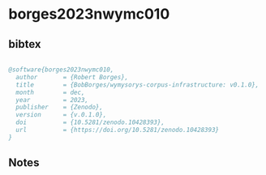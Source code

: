 * borges2023nwymc010




** bibtex

#+NAME: bibtex
#+BEGIN_SRC bibtex

@software{borges2023nwymc010,
  author       = {Robert Borges},
  title        = {BobBorges/wymysorys-corpus-infrastructure: v0.1.0},
  month        = dec,
  year         = 2023,
  publisher    = {Zenodo},
  version      = {v.0.1.0},
  doi          = {10.5281/zenodo.10428393},
  url          = {https://doi.org/10.5281/zenodo.10428393}
}

#+END_SRC




** Notes

